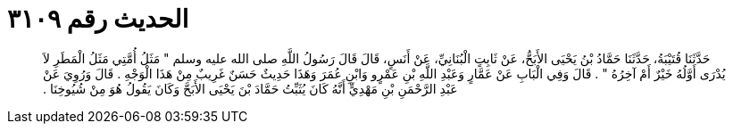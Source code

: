 
= الحديث رقم ٣١٠٩

[quote.hadith]
حَدَّثَنَا قُتَيْبَةُ، حَدَّثَنَا حَمَّادُ بْنُ يَحْيَى الأَبَحُّ، عَنْ ثَابِتٍ الْبُنَانِيِّ، عَنْ أَنَسٍ، قَالَ قَالَ رَسُولُ اللَّهِ صلى الله عليه وسلم ‏"‏ مَثَلُ أُمَّتِي مَثَلُ الْمَطَرِ لاَ يُدْرَى أَوَّلُهُ خَيْرٌ أَمْ آخِرُهُ ‏"‏ ‏.‏ قَالَ وَفِي الْبَابِ عَنْ عَمَّارٍ وَعَبْدِ اللَّهِ بْنِ عَمْرٍو وَابْنِ عُمَرَ وَهَذَا حَدِيثٌ حَسَنٌ غَرِيبٌ مِنْ هَذَا الْوَجْهِ ‏.‏ قَالَ وَرُوِيَ عَنْ عَبْدِ الرَّحْمَنِ بْنِ مَهْدِيٍّ أَنَّهُ كَانَ يُثَبِّتُ حَمَّادَ بْنَ يَحْيَى الأَبَحَّ وَكَانَ يَقُولُ هُوَ مِنْ شُيُوخِنَا ‏.‏